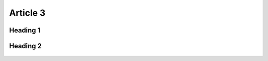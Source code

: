 Article 3
================================

Heading 1
--------------------------------

    .. code-block:: bash
       :linenos:

        import math
        print 'import done'


Heading 2
--------------------------------

    .. code-block:: bash
       :linenos:

        import math
        print 'import done'
      
